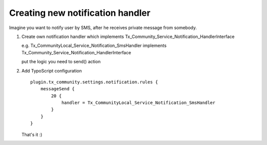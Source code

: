 ﻿.. include:: ../../Includes.txt



.. _Creating-new-notification-handler:

Creating new notification handler
^^^^^^^^^^^^^^^^^^^^^^^^^^^^^^^^^

Imagine you want to notify user by SMS, after he receives private
message from somebody.

#. Create own notification handler which implements
   Tx\_Community\_Service\_Notification\_HandlerInterface
   
   e.g. Tx\_CommunityLocal\_Service\_Notification\_SmsHandler implements
   Tx\_Community\_Service\_Notification\_HandlerInterface
   
   put the logic you need to send() action

#. Add TypoScript configuration

   ::

      plugin.tx_community.settings.notification.rules {
          messageSend {
              20 {
                  handler = Tx_CommunityLocal_Service_Notification_SmsHandler
              }
          }
      }

   That's it :)

